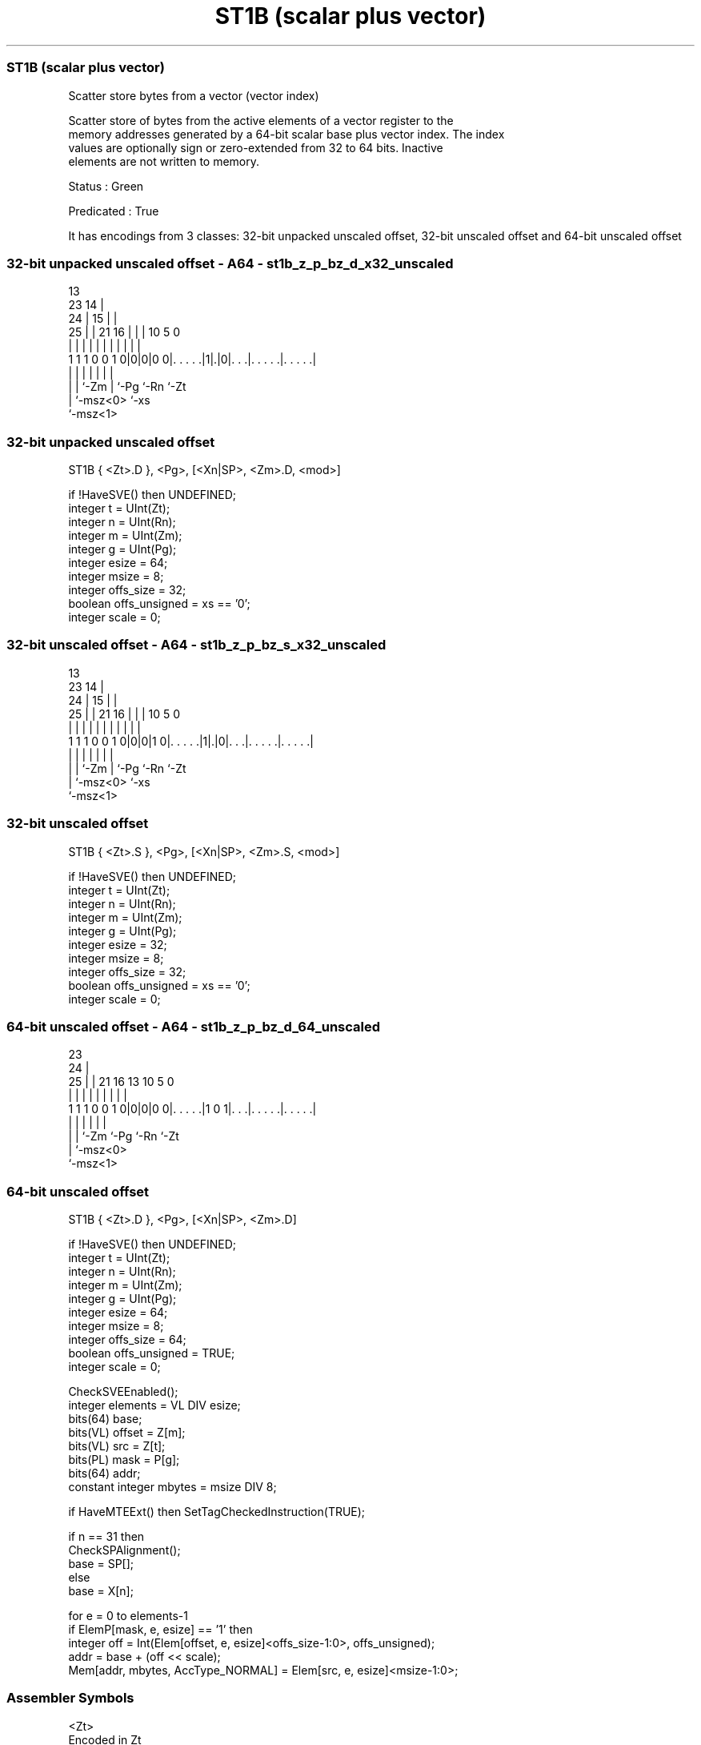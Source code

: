 .nh
.TH "ST1B (scalar plus vector)" "7" " "  "instruction" "sve"
.SS ST1B (scalar plus vector)
 Scatter store bytes from a vector (vector index)

 Scatter store of bytes from the active elements of a vector register to the
 memory addresses generated by a 64-bit scalar base plus vector index. The index
 values are optionally sign or zero-extended from 32 to 64 bits. Inactive
 elements are not written to memory.

 Status : Green

 Predicated : True


It has encodings from 3 classes: 32-bit unpacked unscaled offset, 32-bit unscaled offset and 64-bit unscaled offset

.SS 32-bit unpacked unscaled offset - A64 - st1b_z_p_bz_d_x32_unscaled
 
                                       13                          
                   23                14 |                          
                 24 |              15 | |                          
               25 | |  21        16 | | |    10         5         0
                | | |   |         | | | |     |         |         |
   1 1 1 0 0 1 0|0|0|0 0|. . . . .|1|.|0|. . .|. . . . .|. . . . .|
                | |     |           |   |     |         |
                | |     `-Zm        |   `-Pg  `-Rn      `-Zt
                | `-msz<0>          `-xs
                `-msz<1>
  
  
 
.SS 32-bit unpacked unscaled offset
 
 ST1B    { <Zt>.D }, <Pg>, [<Xn|SP>, <Zm>.D, <mod>]
 
 if !HaveSVE() then UNDEFINED;
 integer t = UInt(Zt);
 integer n = UInt(Rn);
 integer m = UInt(Zm);
 integer g = UInt(Pg);
 integer esize = 64;
 integer msize = 8;
 integer offs_size = 32;
 boolean offs_unsigned = xs == '0';
 integer scale = 0;
.SS 32-bit unscaled offset - A64 - st1b_z_p_bz_s_x32_unscaled
 
                                       13                          
                   23                14 |                          
                 24 |              15 | |                          
               25 | |  21        16 | | |    10         5         0
                | | |   |         | | | |     |         |         |
   1 1 1 0 0 1 0|0|0|1 0|. . . . .|1|.|0|. . .|. . . . .|. . . . .|
                | |     |           |   |     |         |
                | |     `-Zm        |   `-Pg  `-Rn      `-Zt
                | `-msz<0>          `-xs
                `-msz<1>
  
  
 
.SS 32-bit unscaled offset
 
 ST1B    { <Zt>.S }, <Pg>, [<Xn|SP>, <Zm>.S, <mod>]
 
 if !HaveSVE() then UNDEFINED;
 integer t = UInt(Zt);
 integer n = UInt(Rn);
 integer m = UInt(Zm);
 integer g = UInt(Pg);
 integer esize = 32;
 integer msize = 8;
 integer offs_size = 32;
 boolean offs_unsigned = xs == '0';
 integer scale = 0;
.SS 64-bit unscaled offset - A64 - st1b_z_p_bz_d_64_unscaled
 
                                                                   
                   23                                              
                 24 |                                              
               25 | |  21        16    13    10         5         0
                | | |   |         |     |     |         |         |
   1 1 1 0 0 1 0|0|0|0 0|. . . . .|1 0 1|. . .|. . . . .|. . . . .|
                | |     |               |     |         |
                | |     `-Zm            `-Pg  `-Rn      `-Zt
                | `-msz<0>
                `-msz<1>
  
  
 
.SS 64-bit unscaled offset
 
 ST1B    { <Zt>.D }, <Pg>, [<Xn|SP>, <Zm>.D]
 
 if !HaveSVE() then UNDEFINED;
 integer t = UInt(Zt);
 integer n = UInt(Rn);
 integer m = UInt(Zm);
 integer g = UInt(Pg);
 integer esize = 64;
 integer msize = 8;
 integer offs_size = 64;
 boolean offs_unsigned = TRUE;
 integer scale = 0;
 
 CheckSVEEnabled();
 integer elements = VL DIV esize;
 bits(64) base;
 bits(VL) offset = Z[m];
 bits(VL) src = Z[t];
 bits(PL) mask = P[g];
 bits(64) addr;
 constant integer mbytes = msize DIV 8;
 
 if HaveMTEExt() then SetTagCheckedInstruction(TRUE);
 
 if n == 31 then
     CheckSPAlignment();
     base = SP[];
 else
     base = X[n];
 
 for e = 0 to elements-1
     if ElemP[mask, e, esize] == '1' then
         integer off = Int(Elem[offset, e, esize]<offs_size-1:0>, offs_unsigned);
         addr = base + (off << scale);
         Mem[addr, mbytes, AccType_NORMAL] = Elem[src, e, esize]<msize-1:0>;
 

.SS Assembler Symbols

 <Zt>
  Encoded in Zt
  Is the name of the scalable vector register to be transferred, encoded in the
  "Zt" field.

 <Pg>
  Encoded in Pg
  Is the name of the governing scalable predicate register P0-P7, encoded in the
  "Pg" field.

 <Xn|SP>
  Encoded in Rn
  Is the 64-bit name of the general-purpose base register or stack pointer,
  encoded in the "Rn" field.

 <Zm>
  Encoded in Zm
  Is the name of the offset scalable vector register, encoded in the "Zm" field.

 <mod>
  Encoded in xs
  Is the index extend and shift specifier,

  xs <mod> 
  0  UXTW  
  1  SXTW  



.SS Operation

 CheckSVEEnabled();
 integer elements = VL DIV esize;
 bits(64) base;
 bits(VL) offset = Z[m];
 bits(VL) src = Z[t];
 bits(PL) mask = P[g];
 bits(64) addr;
 constant integer mbytes = msize DIV 8;
 
 if HaveMTEExt() then SetTagCheckedInstruction(TRUE);
 
 if n == 31 then
     CheckSPAlignment();
     base = SP[];
 else
     base = X[n];
 
 for e = 0 to elements-1
     if ElemP[mask, e, esize] == '1' then
         integer off = Int(Elem[offset, e, esize]<offs_size-1:0>, offs_unsigned);
         addr = base + (off << scale);
         Mem[addr, mbytes, AccType_NORMAL] = Elem[src, e, esize]<msize-1:0>;

